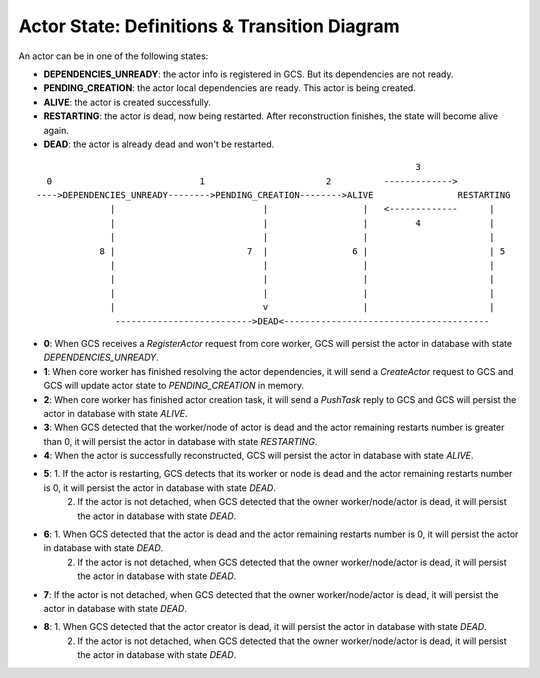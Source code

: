 Actor State: Definitions & Transition Diagram
============================================

An actor can be in one of the following states:

- **DEPENDENCIES_UNREADY**: the actor info is registered in GCS. But its dependencies are not ready.

- **PENDING_CREATION**: the actor local dependencies are ready. This actor is being created.

- **ALIVE**: the actor is created successfully.

- **RESTARTING**: the actor is dead, now being restarted. After reconstruction finishes,
  the state will become alive again.

- **DEAD**: the actor is already dead and won't be restarted.

::

                                                                         3
   0                            1                       2          ------------->
 ---->DEPENDENCIES_UNREADY-------->PENDING_CREATION-------->ALIVE                RESTARTING
               |                            |                  |   <-------------      |
               |                            |                  |         4             |
               |                            |                  |                       |
             8 |                         7  |                6 |                       | 5
               |                            |                  |                       |
               |                            |                  |                       |
               |                            |                  |                       |
               |                            v                  |                       |
                -------------------------->DEAD<---------------------------------------

- **0**: When GCS receives a `RegisterActor` request from core worker, GCS will persist the actor in database with state `DEPENDENCIES_UNREADY`.

- **1**: When core worker has finished resolving the actor dependencies, it will send a `CreateActor` request to GCS and GCS will update actor state to `PENDING_CREATION` in memory.

- **2**: When core worker has finished actor creation task, it will send a `PushTask` reply to GCS and GCS will persist the actor in database with state `ALIVE`.

- **3**: When GCS detected that the worker/node of actor is dead and the actor remaining restarts number is greater than 0, it will persist the actor in database with state `RESTARTING`.

- **4**: When the actor is successfully reconstructed, GCS will persist the actor in database with state `ALIVE`.

- **5**: 1. If the actor is restarting, GCS detects that its worker or node is dead and the actor remaining restarts number is 0, it will persist the actor in database with state `DEAD`.
         2. If the actor is not detached, when GCS detected that the owner worker/node/actor is dead, it will persist the actor in database with state `DEAD`.

- **6**: 1. When GCS detected that the actor is dead and the actor remaining restarts number is 0, it will persist the actor in database with state `DEAD`.
         2. If the actor is not detached, when GCS detected that the owner worker/node/actor is dead, it will persist the actor in database with state `DEAD`.

- **7**: If the actor is not detached, when GCS detected that the owner worker/node/actor is dead, it will persist the actor in database with state `DEAD`.

- **8**: 1. When GCS detected that the actor creator is dead, it will persist the actor in database with state `DEAD`.
         2. If the actor is not detached, when GCS detected that the owner worker/node/actor is dead, it will persist the actor in database with state `DEAD`.
